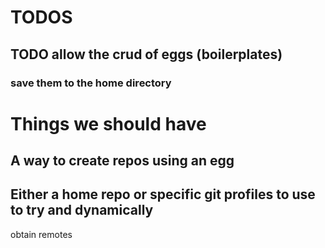 * TODOS
** TODO allow the crud of eggs (boilerplates)
*** save them to the home directory

* Things we should have
** A way to create repos using an egg
** Either a home repo or specific git profiles to use to try and dynamically 
   obtain remotes
